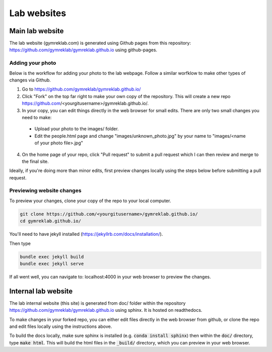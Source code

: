 Lab websites
============

Main lab website
----------------

The lab website (gymreklab.com) is generated using Github pages from this repository: https://github.com/gymreklab/gymreklab.github.io using github-pages.

Adding your photo
+++++++++++++++++

Below is the workflow for adding your photo to the lab webpage. Follow a similar worfklow to make other types of changes via Github.

1. Go to https://github.com/gymreklab/gymreklab.github.io/

2. Click "Fork" on the top far right to make your own copy of the repository. This will create a new repo https://github.com/<yourgitusername>/gymreklab.github.io/.

3. In your copy, you can edit things directly in the web browser for small edits. There are only two small changes you need to make:

  * Upload your photo to the images/ folder.

  * Edit the people.html page and change "images/unknown_photo.jpg" by your name to "images/<name of your photo file>.jpg"

4. On the home page of your repo, click "Pull request" to submit a pull request which I can then review and merge to the final site.

Ideally, if you're doing more than minor edits, first preview changes locally using the steps below before submitting a pull request.

Previewing website changes
++++++++++++++++++++++++++

To preview your changes, clone your copy of the repo to your local computer.

.. code-block:: bash

   git clone https://github.com/<yourgitusername>/gymreklab.github.io/
   cd gymreklab.github.io/

You'll need to have jekyll installed (https://jekyllrb.com/docs/installation/).

Then type

.. code-block:: bash

   bundle exec jekyll build
   bundle exec jekyll serve

If all went well, you can navigate to: localhost:4000 in your web browser to preview the changes.

Internal lab website
--------------------

The lab internal website (this site) is generated from doc/ folder within the repository https://github.com/gymreklab/gymreklab.github.io using sphinx. It is hosted on readthedocs.

To make changes in your forked repo, you can either edit files directly in the web browser from github, or clone the repo and edit files locally using the instructions above.

To build the docs locally, make sure sphinx is installed (e.g. :code:`conda install sphinx`) then within the :code:`doc/` directory, type :code:`make html`. This will build the html files in the :code:`_build/` directory, which you can preview in your web browser.